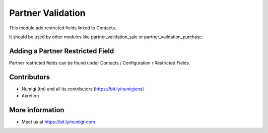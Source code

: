Partner Validation
==================
This module add restricted fields linked to Contacts.

It should be used by other modules like partner_validation_sale or partner_validation_purchase.

Adding a Partner Restricted Field
---------------------------------
Partner restricted fields can be found under Contacts / Configuration / Restricted Fields.

Contributors
------------
* Numigi (tm) and all its contributors (https://bit.ly/numigiens)
* Akretion

More information
----------------
* Meet us at https://bit.ly/numigi-com
